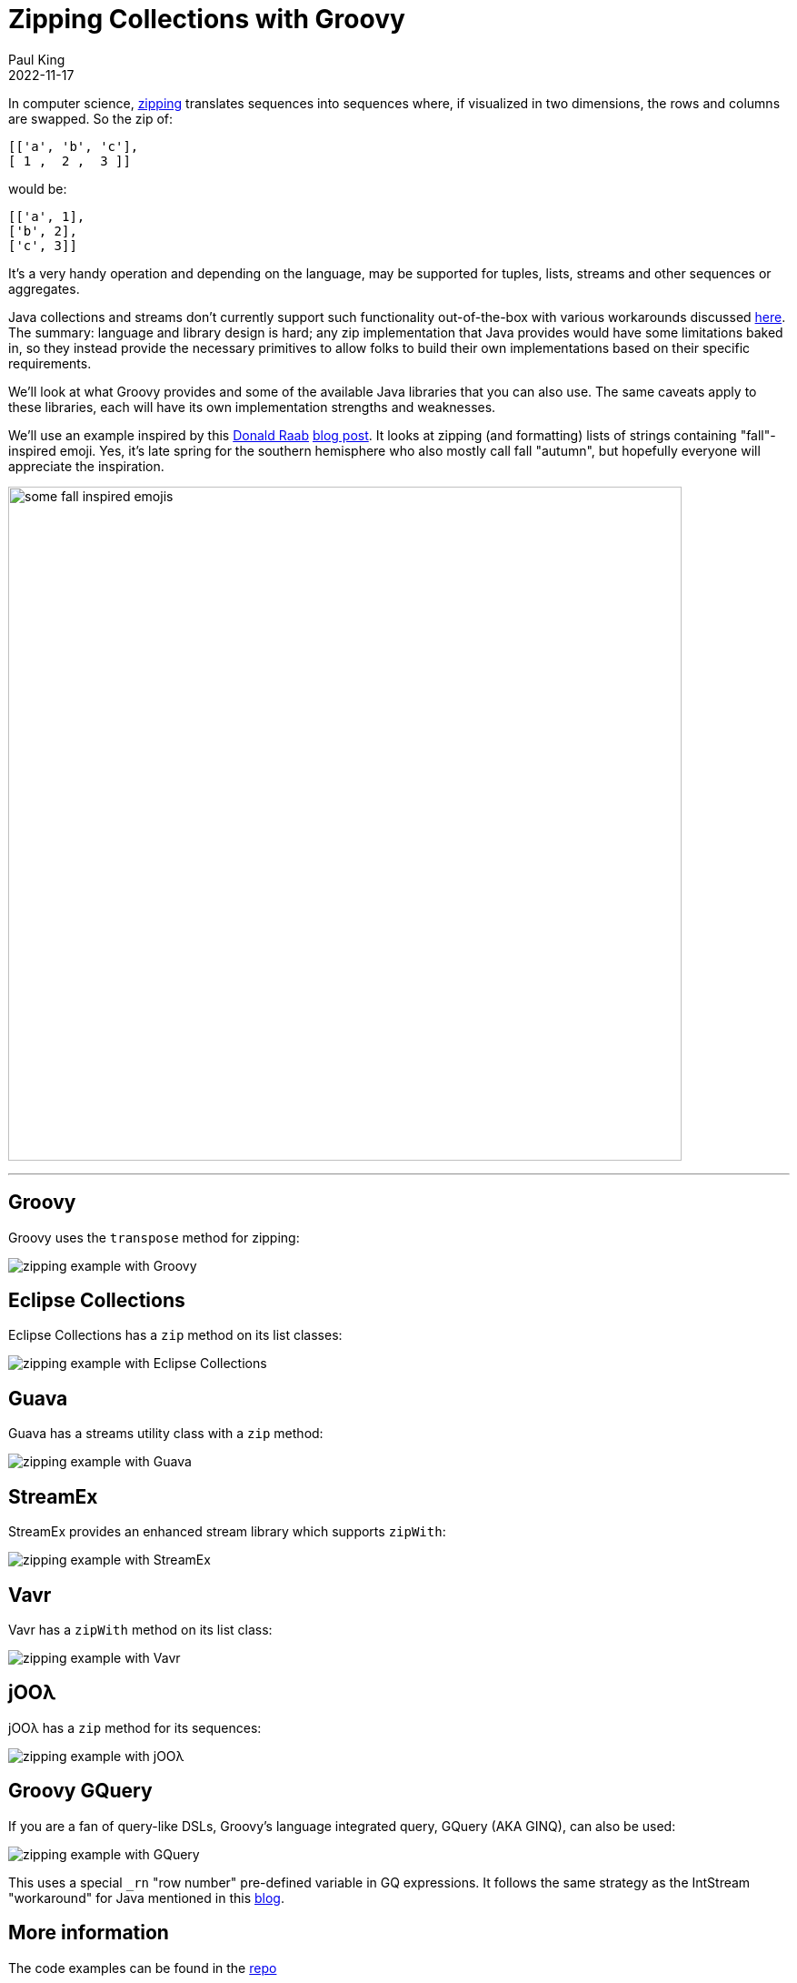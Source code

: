 = Zipping Collections with Groovy
Paul King
:revdate: 2022-11-17
:keywords: groovy, collections, zip, eclipse collections, guava, vavr, streamex, jOOλ, ginq, gquery, emoji
:description: This post looks at zipping collections.

In computer science, https://en.wikipedia.org/wiki/Zipping_(computer_science)[zipping] translates sequences into sequences where, if visualized in two dimensions, the rows and columns are swapped. So the zip of:

[source,groovy]
----
[['a', 'b', 'c'],
[ 1 ,  2 ,  3 ]]
----

would be:

[source,groovy]
----
[['a', 1],
['b', 2],
['c', 3]]
----

It's a very handy operation and depending on the language, may be supported for tuples, lists, streams and other sequences or aggregates.

Java collections and streams don't currently support such functionality out-of-the-box with various workarounds discussed https://dzone.com/articles/bridge-the-gap-of-zip-operation[here]. The summary: language and library design is hard; any zip implementation that Java provides would have some limitations baked in, so they instead provide the necessary primitives to allow folks to build their own implementations based on their specific requirements.

We'll look at what Groovy provides and some of the available Java libraries that you can also use. The same caveats apply to these libraries, each will have its own implementation strengths and weaknesses.

We'll use an example inspired by this https://twitter.com/TheDonRaab[Donald Raab] https://donraab.medium.com/make-or-append-me-a-string-c654f247373a[blog post]. It looks at zipping (and formatting) lists of strings containing "fall"-inspired emoji. Yes, it's late spring for the southern hemisphere who also mostly call fall "autumn", but hopefully everyone will appreciate the inspiration.

image:img/fall_emojis.png[some fall inspired emojis,741]

'''

== Groovy

Groovy uses the `transpose` method for zipping:

image:img/ZippingCollectionsGroovy.png[zipping example with Groovy]

== Eclipse Collections

Eclipse Collections has a `zip` method on its list classes:

image:img/ZippingCollectionsEC.png[zipping example with Eclipse Collections]

== Guava

Guava has a streams utility class with a `zip` method:

image:img/ZippingCollectionsGuava.png[zipping example with Guava]

== StreamEx

StreamEx provides an enhanced stream library which supports `zipWith`:

image:img/ZippingCollectionsStreamEx.png[zipping example with StreamEx]

== Vavr

Vavr has a `zipWith` method on its list class:

image:img/ZippingCollectionsVavr.png[zipping example with Vavr]

== jOOλ

jOOλ has a `zip` method for its sequences:

image:img/ZippingCollectionsJool.png[zipping example with jOOλ]

== Groovy GQuery

If you are a fan of query-like DSLs, Groovy's language integrated query, GQuery (AKA GINQ), can also be used:

image:img/ZippingCollectionsGQ.png[zipping example with GQuery]

This uses a special `_rn` "row number" pre-defined variable in GQ expressions. It follows the same strategy as the IntStream "workaround" for Java mentioned in this https://www.baeldung.com/java-collections-zip[blog].

== More information

The code examples can be found in the https://github.com/paulk-asert/zipping-collections[repo]
